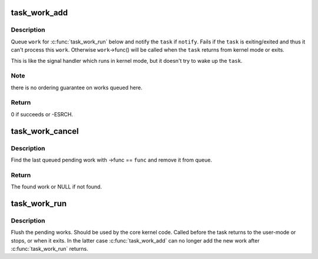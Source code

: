 .. -*- coding: utf-8; mode: rst -*-
.. src-file: kernel/task_work.c

.. _`task_work_add`:

task_work_add
=============

.. c:function:: int task_work_add(struct task_struct *task, struct callback_head *work, bool notify)

    ask the \ ``task``\  to execute \ ``work``\ ->func()

    :param struct task_struct \*task:
        the task which should run the callback

    :param struct callback_head \*work:
        the callback to run

    :param bool notify:
        send the notification if true

.. _`task_work_add.description`:

Description
-----------

Queue \ ``work``\  for \ :c:func:`task_work_run`\  below and notify the \ ``task``\  if \ ``notify``\ .
Fails if the \ ``task``\  is exiting/exited and thus it can't process this \ ``work``\ .
Otherwise \ ``work``\ ->func() will be called when the \ ``task``\  returns from kernel
mode or exits.

This is like the signal handler which runs in kernel mode, but it doesn't
try to wake up the \ ``task``\ .

.. _`task_work_add.note`:

Note
----

there is no ordering guarantee on works queued here.

.. _`task_work_add.return`:

Return
------

0 if succeeds or -ESRCH.

.. _`task_work_cancel`:

task_work_cancel
================

.. c:function:: struct callback_head *task_work_cancel(struct task_struct *task, task_work_func_t func)

    cancel a pending work added by \ :c:func:`task_work_add`\ 

    :param struct task_struct \*task:
        the task which should execute the work

    :param task_work_func_t func:
        identifies the work to remove

.. _`task_work_cancel.description`:

Description
-----------

Find the last queued pending work with ->func == \ ``func``\  and remove
it from queue.

.. _`task_work_cancel.return`:

Return
------

The found work or NULL if not found.

.. _`task_work_run`:

task_work_run
=============

.. c:function:: void task_work_run( void)

    execute the works added by \ :c:func:`task_work_add`\ 

    :param  void:
        no arguments

.. _`task_work_run.description`:

Description
-----------

Flush the pending works. Should be used by the core kernel code.
Called before the task returns to the user-mode or stops, or when
it exits. In the latter case \ :c:func:`task_work_add`\  can no longer add the
new work after \ :c:func:`task_work_run`\  returns.

.. This file was automatic generated / don't edit.

